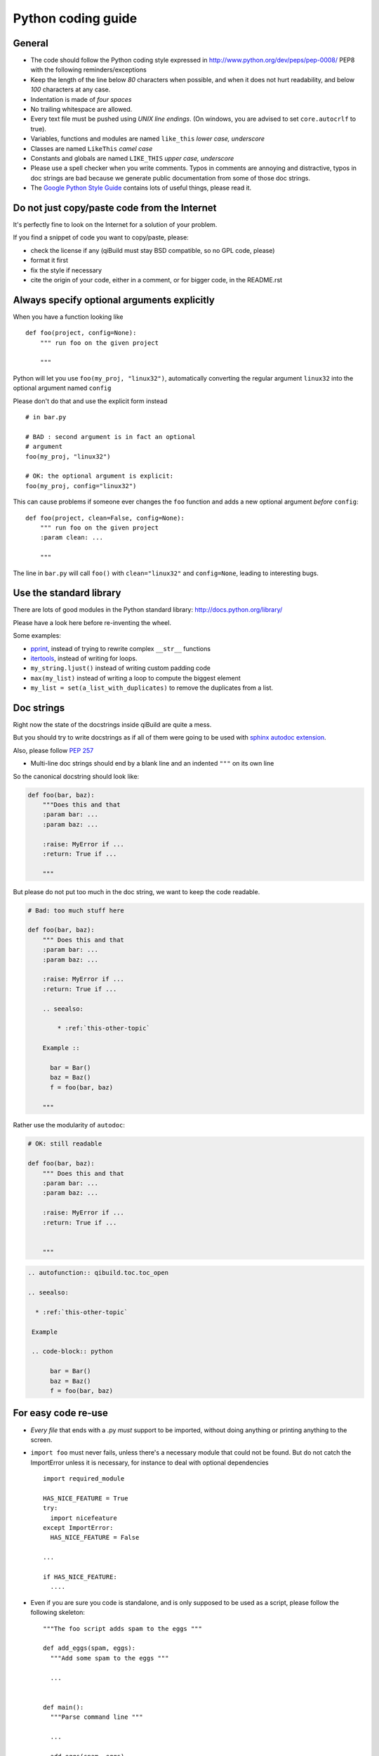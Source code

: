 Python coding guide
===================

.. highlight:: python

General
-------

* The code should follow the Python coding style expressed in
  http://www.python.org/dev/peps/pep-0008/ PEP8 with the following
  reminders/exceptions

* Keep the length of the line below *80* characters when possible,
  and when it does not hurt readability, and below *100* characters
  at any case.

* Indentation is made of *four spaces*

* No trailing whitespace are allowed.

* Every text file must be pushed using *UNIX line endings*. (On windows, you
  are advised to set ``core.autocrlf`` to true).

* Variables, functions and modules are named ``like_this``
  *lower case, underscore*

* Classes are named ``LikeThis`` *camel case*

* Constants and globals are named ``LIKE_THIS`` *upper case, underscore*

* Please use a spell checker when you write comments. Typos in
  comments are annoying and distractive, typos in doc strings are
  bad because we generate public documentation from some of those
  doc strings.

* The `Google Python Style Guide <http://google-styleguide.googlecode.com/svn/trunk/pyguide.html>`_ contains
  lots of useful things, please read it.

Do not just copy/paste code from the Internet
----------------------------------------------

It's perfectly fine to look on the Internet for a solution
of your problem.

If you find a snippet of code you want to copy/paste, please:

* check the license if any (qiBuild must stay BSD compatible, so
  no GPL code, please)
* format it first
* fix the style if necessary
* cite the origin of your code, either in a comment, or for
  bigger code, in the README.rst


Always specify optional arguments explicitly
--------------------------------------------

When you have a function looking like ::

    def foo(project, config=None):
        """ run foo on the given project

        """

Python will let you use ``foo(my_proj, "linux32")``,
automatically converting the regular argument ``linux32`` into the
optional argument named ``config``

Please don't do that and use the explicit form instead ::

      # in bar.py

      # BAD : second argument is in fact an optional
      # argument
      foo(my_proj, "linux32")

      # OK: the optional argument is explicit:
      foo(my_proj, config="linux32")


This can cause problems if someone ever changes the ``foo`` function and adds a
new optional argument *before* ``config``::

    def foo(project, clean=False, config=None):
        """ run foo on the given project
        :param clean: ...

        """

The line in ``bar.py`` will call ``foo()`` with ``clean="linux32"``
and ``config=None``, leading to interesting bugs.

Use the standard library
-------------------------

There are lots of good modules in the Python standard library:
http://docs.python.org/library/

Please have a look here before re-inventing the wheel.

Some examples:

* `pprint <http://docs.python.org/library/pprint.html>`_, instead of trying to rewrite complex ``__str__`` functions

* `itertools <http://docs.python.org/library/itertools.html>`_, instead of writing for loops.

* ``my_string.ljust()``  instead of writing custom padding code

* ``max(my_list)`` instead of writing a loop to compute the biggest element

* ``my_list = set(a_list_with_duplicates)`` to remove the duplicates from a list.


Doc strings
------------

Right now the state of the docstrings inside qiBuild are quite a mess.

But you should try to write docstrings as if all of them were going
to be used with `sphinx autodoc extension <http://sphinx.pocoo.org/ext/autodoc.html>`_.

Also, please follow `PEP 257 <http://www.python.org/dev/peps/pep-0257>`_

* Multi-line doc strings should end by a blank line and an indented ``"""``
  on its own line

So the canonical docstring should look like:

.. code-block:: python

    def foo(bar, baz):
        """Does this and that
        :param bar: ...
        :param baz: ...

        :raise: MyError if ...
        :return: True if ...

        """

But please do not put too much in the doc string, we want to keep
the code readable.

.. code-block:: python

    # Bad: too much stuff here

    def foo(bar, baz):
        """ Does this and that
        :param bar: ...
        :param baz: ...

        :raise: MyError if ...
        :return: True if ...

        .. seealso:

            * :ref:`this-other-topic`

        Example ::

          bar = Bar()
          baz = Baz()
          f = foo(bar, baz)

        """

Rather use the modularity of ``autodoc``:

.. code-block:: python

    # OK: still readable

    def foo(bar, baz):
        """ Does this and that
        :param bar: ...
        :param baz: ...

        :raise: MyError if ...
        :return: True if ...


        """


.. code-block:: rst

  .. autofunction:: qibuild.toc.toc_open

  .. seealso:

    * :ref:`this-other-topic`

   Example

   .. code-block:: python

        bar = Bar()
        baz = Baz()
        f = foo(bar, baz)




For easy code re-use
--------------------


* *Every file* that ends with a .py *must* support to be imported, without
  doing anything or printing anything to the screen.

* ``import foo`` must never fails, unless there's a necessary module that could
  not be found. But do not catch the ImportError unless it is necessary, for
  instance to deal with optional dependencies ::

    import required_module

    HAS_NICE_FEATURE = True
    try:
      import nicefeature
    except ImportError:
      HAS_NICE_FEATURE = False

    ...

    if HAS_NICE_FEATURE:
      ....



* Even if you are sure you code is standalone, and is only supposed to be used
  as a script, please follow the following skeleton::

    """The foo script adds spam to the eggs """

    def add_eggs(spam, eggs):
      """Add some spam to the eggs """

      ...


    def main():
      """Parse command line """

      ...

      add_eggs(spam, eggs)

    if __name__ == "__main__":
      main()

Note that the ``main()`` function does nothing but parsing command line, the real
work being done by a nicely named ``add_eggs`` function.

Unless you have a good reason too, please do not call ``sys.exit()`` outside the
``main()`` function.

You will be glad to have written your ``foo.py`` script this way if you want to
add some spam to the eggs somewhere else :)


* Please avoid doing lots and lots of import at the beginning of
  the file::

    # BAD:
    import foo
    from foo.spam import Spam
    from foo.eggs import Eggs

    ...

    spam = Spam()
    eggs = Eggs()


    # OK:
    import foo

    ...

    spam = foo.spam.Spam()

    eggs = foo.eggs.Eggs()


For this to work, you will have to put something like this in
``foo/__init__.py`` ::

  from foo import spam
  from foo import eggs


File Paths
----------

* **Never** use strings to manipulate file paths. Use ``os.path.join``
  which will handle all the nasty stuff for you::

    # BAD : you are doomed if you ever want to
    # generate a .bat file with bar_path
    bar_path = spam_path + "/" + "bar"

    # OK:
    bar_path = os.path.join(spam_path, "bar")

* When using ``os.path.join``, use one argument per file part::

    # BAD: you can end up with an ugly path like c:\path\to/foo/bar
    my_path = os.path.join(base_dir, "foo/bar")

    # OK:
    my_path = os.path.join(base_dir, "foo", "bar")


* **Always** convert files coming from the user to native, absolute path::

    user_input = ...
    my_path = qibuild.sh.to_native_path(user_input)

* Always store and manipulate native paths (using ``os.path``), and if needed
  convert to POSIX or Windows format at the last moment.

.. note:: If you need to build POSIX paths, don't use string operations
   either, use `posixpath.join`  (This works really well to build URL, for
   instance)

* Pro-tip: hard-coding paths on Windows:

Use `r"` rather than ugly `\\\\` ::

  # UGLY:
  WIN_PATH = "c:\\windows\\spam\\eggs"

  # NICE:
  WIN_PATH = r"c:\windows\spam\eggs"


Environment Variables
---------------------

Please make sure to **never** modify ``os.environ``

Remember that ``os.environ`` is in fact a huge global variable, and we all know
it's a bad idea to use global variables ...

Instead, use a copy of ``os.environ``, for instance::

  import qibuild

  # Note the .copy() !
  # If you forget it, build_env is a *reference* to
  # os.environ, so os.environ will be modified ...
  cmd_env = os.environ.copy()
  cmd_env["SPAM"] = "eggs"
  # Assuming foobar need SPAM environment variable set to 'eggs'
  cmd = ["foobar"]
  qibuild.command.call(foobar, env=cmd_env)


In more complex cases, especially when handling the
%PATH% environment variable, you can use ``qibuild.envsetter.EnvSetter``.

A small example::

  import qibuild

  envsetter = qibuild.envsetter.EnvSetter()
  envsetter.prepend_to_path(r"c:\Program Files\Foobar\bin")
  build_env = envsetter.get_build_env()
  cmd = ["foobar", "/spam:eggs"]
  qibuild.command.call(cmd, env=build_env)


Platform-dependent code
-----------------------

Please use::

  import qibuild
  platform = qibuild.get_platform()

  if platform == "linux":
     do_linux()
  elif platform == "mac":
    do_mac()
  elif platform == "windows":
    do_windows()


And do not use ``sys.platform`` directly. This way
if when we add a new supported platform to ``qibuild``, we will
know where to patch the code.

Using this is also a good way to do it ::

  import os

  if os.name() == 'posix':
     # POSIX code
  elif os.name() == 'nt':
     # Windows specific code


Output messages to the user
-----------------------------

* Please use ``qibuild.ui`` to print nice message to the user and not
  just ``print``.
  This makes it easier to distinguish between real messages and
  the quick ``printf`` you add for debugging.

* Speaking of debug, the tricky parts of qibuild contains some calls to
  ``qibuild.ui.debug`` that are only triggered when using ``-v, --verbose``.
  Don't hesitate to use that, especially when something tricky is going on
  but you do not want to tell the user about it.

* In the past, we were using ``logging.py`` and a custom log handler to output
  messages to the console. This was causing lots of problems, and we added
  a compatibility layer to avoid having to modify to much code.
  But please do not use ``qibuild.log`` in new code:

.. code-block:: python

  # Don't do this:

  import qibuild.log

  logger = qibuild.log.get_logger(__name__)
  logger.info("Building :%s", project.name)

  # Do this instead:

  import qibuild.ui
  qibuild.ui.info("Building", project.name)


Debugging
---------

When something goes wrong, you will just have the last error message printed,
with no other information. (Which is nice for the end user!)

If it's an *unexpected* error message, here is what you can do:

* run qibuild with ``-v`` flag to display debug messages

* run qibuild with ``--backtrace`` to print the full backtrace

* run qibuild with ``--pdb`` to drop to a pdb session when an uncaught exception is raised.

.. _qibuild-coding-guide-error-messages:

Error messages
--------------

Please do not overlook those. Often, when writing code you do something like::

  try:
     something_really_complicated()
  except SomeStrangeError, e:
     log.error("Error occured: %s", e)


Because you are in an hurry, and just are thinking "Great, I've handled the
exception, now I can go back to write some code ..."

The problem is: the end user does not care you are glad you have handled the
exception, he needs to **understand** what just happens.

So you need to take a step back, think a little. "What path would lead to
this exception? What was the end user probably doing? How can I help him
understand what went wrong, and how he can fix this?"

So here is a short list of do's and don'ts when you are writing your error
message.

* Wording should look like::

    Could not < description of what went wrong >
    <Detailed explanation>
    Please < suggestion of a solution >

  For instance::

    Could not open configuration file
    'path/to/inexistant.cfg' does not exist
    Please check your configuration.


* Put filenames between quotes. For instance, if you are using a path given
  via a GUI, or via a prompt, it's possible that you forgot to strip it before
  using it, thus trying to create ``'/path/to/foo '`` or ``'path/to/foo\n'``.
  Unless you are putting the filename between quotes, this kind of error is hard
  to find.


* Put commands to use like this::

    Please try running: `qibuild configure -c linux32 foo'


* Give information

  Code like this makes little kitten cry::

    try:
      with open(config_file, "w") as fp:
        config = fp.read()
    except IOError, err:
      raise Exception("Could not open config file for writing")


  It's not helpful at all!
  It does not answer those basic questions:

    * What was the config file?
    * What was the problem with opening the config file?
    * ...

  So the end user has **no clue** what to do...

  And the fix is so simple! Just add a few lines::

    try:
      with open(config_file, "w") as fp:
        config = fp.read()
    except IOError, err:
      mess   = "Could not open config '%s' file for writing\n" % config_file
      mess += "Error was: %s" % err
      raise Exception(mess)

  So the error message would then be ::

    Could not open '/etc/foo/bar.cfg' for writing
    Error was: [Errno 13] Permission denied

  Which is much more helpful.



* Suggest a solution

  This is the harder part, but it is nice if the user can figure out what to do
  next.

  Here are a few examples::

    $ qibuild configure -c foo

    Error: Invalid configuration foo
     * No toolchain named foo. Known toolchains are:
        ['linux32', 'linux64']
     * No custom cmake file for config foo found.
       (looked in /home/dmerejkowsky/work/tmp/qi/.qi/foo.cmake)


    $ qibuild install foo (when build dir does not exists)

    Error: Could not find build directory:
      /home/dmerejkowsky/work/tmp/qi/foo/build-linux64-release
    If you were trying to install the project, make sure that you have configured
    and built it first


    $ qibuild configure # when not in a worktree

    Error: Could not find a work tree. please try from a valid work tree,
    specify an existing work tree with '--work-tree {path}', or create a new
    work tree with 'qibuild init'


    $ qibuild configure # at the root for the worktree

    Error: Could not guess project name from the working tree. Please try
    from a subdirectory of a project or specify the name of the project.


Interacting with the user
--------------------------

Make sure you only ask user when you have absolutely no way
to do something smart by default

(See for instance how ``qibuild open`` ask when it has absolutely
no choice but to ask)

And when you ask, make sure the default action (pressing enter) will
do the smart thing.

Most people will not pay attention to the questions, (and they do not
have to), so make the default obvious.

(See for instance how ``qibuild config --wizard`` does it)


Adding new tests
-----------------

For historical reasons, lots of the qibuild tests still are using
``unittest``


You should add your new test using ``py.test`` instead.

Basically, for each python module there should be a matching
test module ::

  qisrc/foo.py
  qisrc/test/test_foo.py


Also, when adding a new action, a good idea is to try to write the
functionality of your action thinking of it as a library, then add tests for
the library, and only then add the action.

This makes writing tests much easier, and also makes refactoring easier.

An other way of saying this is that you should usually not find yourself using
`qibuild.run_action` *inside* the qibuild project, it's rather meant
to be used from a release script, for instance.

.. code-block:: python

    def continuous_tests():
        qibuild.run_action("qisrc.actions.pull")
        qibuild.run_action("qibuild.actions.configure")
        qibuild.run_action("qibuild.actions.make")
        qibuild.run_action("qibuild.actions.test")

